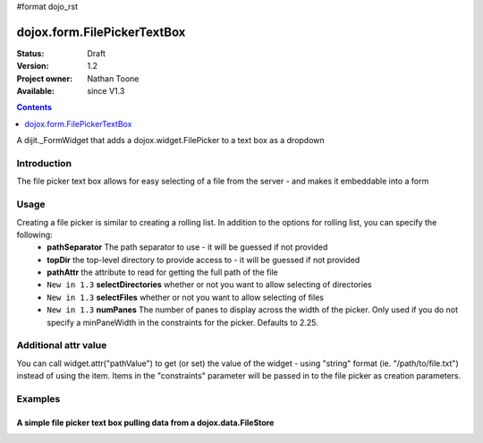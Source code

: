 #format dojo_rst

dojox.form.FilePickerTextBox
============================

:Status: Draft
:Version: 1.2
:Project owner: Nathan Toone
:Available: since V1.3

.. contents::
   :depth: 1

A dijit._FormWidget that adds a dojox.widget.FilePicker to a text box as a dropdown


============
Introduction
============

The file picker text box allows for easy selecting of a file from the server - and makes it embeddable into a form

=====
Usage
=====

Creating a file picker is similar to creating a rolling list.  In addition to the options for rolling list, you can specify the following:
 * **pathSeparator** The path separator to use - it will be guessed if not provided
 * **topDir** the top-level directory to provide access to - it will be guessed if not provided
 * **pathAttr** the attribute to read for getting the full path of the file
 * ``New in 1.3`` **selectDirectories** whether or not you want to allow selecting of directories
 * ``New in 1.3`` **selectFiles** whether or not you want to allow selecting of files
 * ``New in 1.3`` **numPanes** The number of panes to display across the width of the picker.  Only used if you do not specify a minPaneWidth in the constraints for the picker.  Defaults to 2.25.

=====================
Additional attr value
=====================

You can call widget.attr("pathValue") to get (or set) the value of the widget - using "string" format (ie. "/path/to/file.txt") instead of using the item.  Items in the "constraints" parameter will be passed in to the file picker as creation parameters.

========
Examples
========

A simple file picker text box pulling data from a dojox.data.FileStore
----------------------------------------------------------------------

.. cv-compound ::

  .. cv :: javascript

    <script>
      dojo.require("dojox.data.FileStore");
      dojo.require("dojox.form.FilePickerTextBox");
    </script>

  .. cv :: html
  
    <div dojoType="dojox.data.FileStore" jsId="fileStore" pathAsQueryParam="true"
        url="/moin_static163/js/dojo/trunk/release/dojo/dojox/data/demos/stores/filestore_dojotree.php"></div>
    <input require="true" name="fileName" type="text" dojoType="dojox.form.FilePickerTextBox" 
        constraints="{store:fileStore, query:{}}" />

  .. cv:: css

    <style type="text/css">
      @import "/moin_static163/js/dojo/trunk/release/dojo/dojox/form/resources/FilePickerTextBox.css";
    </style>
